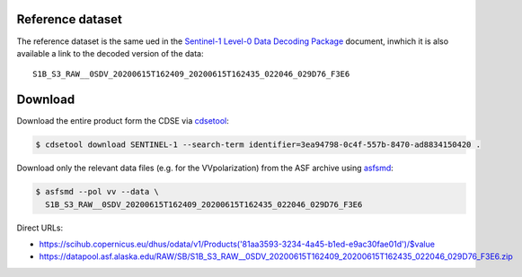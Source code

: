 Reference dataset
=================

The reference dataset is the same ued in the `Sentinel-1 Level-0 Data
Decoding Package`_ document, inwhich it is also available a link to the
decoded version of the data::

  S1B_S3_RAW__0SDV_20200615T162409_20200615T162435_022046_029D76_F3E6


Download
========

Download the entire product form the CDSE via cdsetool_:

.. code-block:: shell

    $ cdsetool download SENTINEL-1 --search-term identifier=3ea94798-0c4f-557b-8470-ad8834150420 .


Download only the relevant data files (e.g. for the VVpolarization) from
the ASF archive using asfsmd_:

.. code-block:: shell

    $ asfsmd --pol vv --data \
      S1B_S3_RAW__0SDV_20200615T162409_20200615T162435_022046_029D76_F3E6


Direct URLs:

* https://scihub.copernicus.eu/dhus/odata/v1/Products('81aa3593-3234-4a45-b1ed-e9ac30fae01d')/$value
* https://datapool.asf.alaska.edu/RAW/SB/S1B_S3_RAW__0SDV_20200615T162409_20200615T162435_022046_029D76_F3E6.zip


.. _`Sentinel-1 Level-0 Data Decoding Package`:
    https://sentinel.esa.int/web/sentinel/user-guides/sentinel-1-sar/document-library/-/asset_publisher/1dO7RF5fJMbd/content/id/3316522?_com_liferay_asset_publisher_web_portlet_AssetPublisherPortlet_INSTANCE_1dO7RF5fJMbd
.. _cdsetool: https://github.com/CDSETool/CDSETool
.. _asfsmd: https://github.com/avalentino/asfsmd
